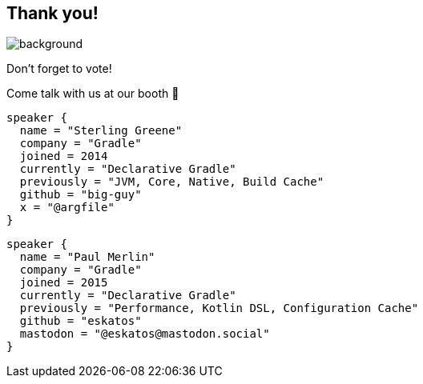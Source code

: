 [background-color="#02303a"]
== Thank you!
image::kotlinconf/vote.png[background, size=cover]

Don't forget to vote!

Come talk with us at our booth 🐘

[source,kotlin,role=speaker-info]
----
speaker {
  name = "Sterling Greene"
  company = "Gradle"
  joined = 2014
  currently = "Declarative Gradle"
  previously = "JVM, Core, Native, Build Cache"
  github = "big-guy"
  x = "@argfile"
}
----

[source,kotlin,role=speaker-info]
----
speaker {
  name = "Paul Merlin"
  company = "Gradle"
  joined = 2015
  currently = "Declarative Gradle"
  previously = "Performance, Kotlin DSL, Configuration Cache"
  github = "eskatos"
  mastodon = "@eskatos@mastodon.social"
}
----
